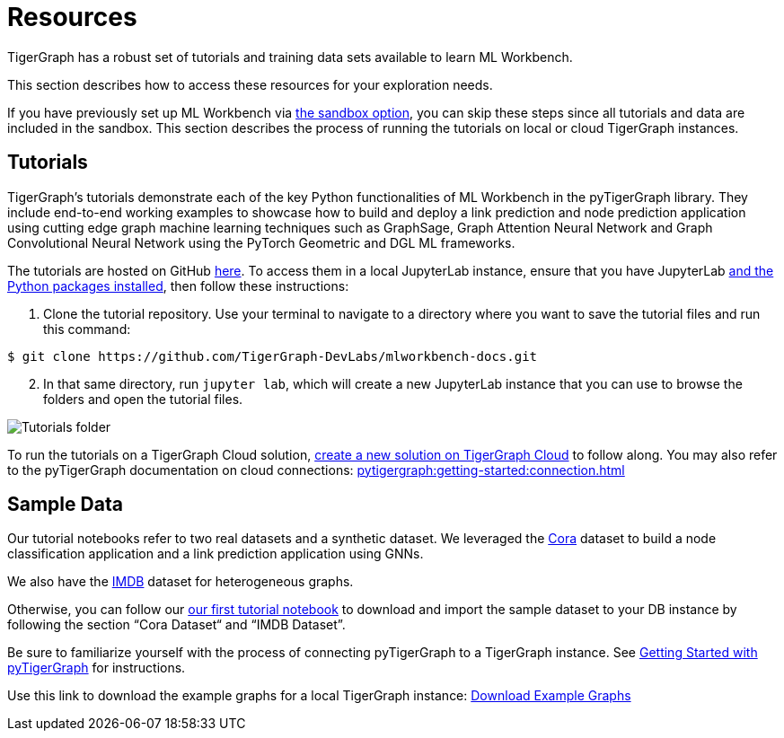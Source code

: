 = Resources
:experimental:

TigerGraph has a robust set of tutorials and training data sets available to learn ML Workbench.

This section describes how to access these resources for your exploration needs.

If you have previously set up ML Workbench via xref:getting-started:sandbox.adoc[the sandbox option], you can skip these steps since all tutorials and data are included in the sandbox.
This section describes the process of running the tutorials on local or cloud TigerGraph instances.

== Tutorials

TigerGraph's tutorials demonstrate each of the key Python functionalities of ML Workbench in the pyTigerGraph library.
They include end-to-end working examples to showcase how to build and deploy a link prediction and node prediction application using cutting edge graph machine learning techniques such as GraphSage, Graph Attention Neural Network and Graph Convolutional Neural Network using the PyTorch Geometric and DGL ML frameworks.

The tutorials are hosted on GitHub link:https://github.com/TigerGraph-DevLabs/mlworkbench-docs/[here]. To access them in a local JupyterLab instance, ensure that you have JupyterLab xref:getting-started:jupyterlab.adoc[and the Python packages installed], then follow these instructions:

. Clone the tutorial repository. Use your terminal to navigate to a directory where you want to save the tutorial files and run this command:

[source.wrap,console]
----
$ git clone https://github.com/TigerGraph-DevLabs/mlworkbench-docs.git
----

[start=2]
. In that same directory, run `jupyter lab`, which will create a new JupyterLab instance that you can use to browse the folders and open the tutorial files.

image::tutorials_cloned.png[Tutorials folder]

To run the tutorials on a TigerGraph Cloud solution, xref:cloud:start:overview.adoc[create a new solution on TigerGraph Cloud] to follow along.
You may also refer to the pyTigerGraph documentation on cloud connections: xref:pytigergraph:getting-started:connection.adoc[]

== Sample Data

Our tutorial notebooks refer to two real datasets and a synthetic dataset.
We leveraged the link:https://github.com/kimiyoung/planetoid/[Cora] dataset to build a node classification application and a link prediction application using GNNs.

We also have the link:https://www.imdb.com/interfaces/[IMDB] dataset for heterogeneous graphs.

Otherwise, you can follow our link:https://github.com/TigerGraph-DevLabs/mlworkbench-docs/blob/main/tutorials/basics/0_data_ingestion.ipynb[our first tutorial notebook] to download and import the sample dataset to your DB instance by following the section “Cora Dataset“ and “IMDB Dataset”.

Be sure to familiarize yourself with the process of connecting pyTigerGraph to a TigerGraph instance. See xref:pytigergraph:getting-started:index.adoc[Getting Started with pyTigerGraph] for instructions.

Use this link to download the example graphs for a local TigerGraph instance: link:https://tigergraph-public-data.s3.us-west-1.amazonaws.com/example_graphs/example_graphs.tar.gz[Download Example Graphs]


